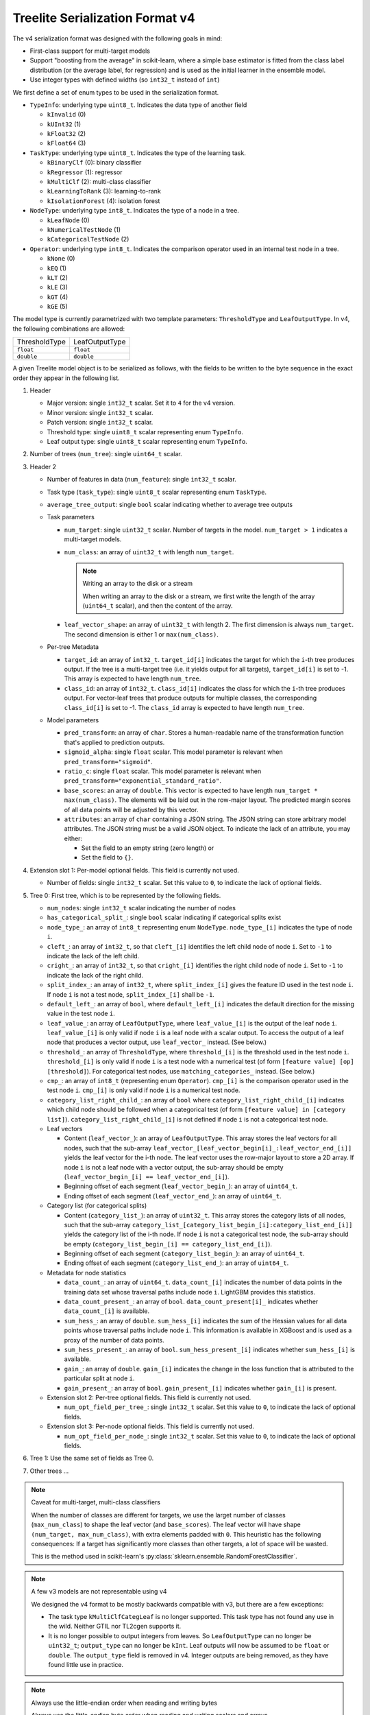 ================================
Treelite Serialization Format v4
================================

The v4 serialization format was designed with the following goals in mind:

* First-class support for multi-target models
* Support "boosting from the average" in scikit-learn, where a simple base estimator is fitted from the class label distribution (or the average label, for regression) and is used as the initial learner in the ensemble model.
* Use integer types with defined widths (so ``int32_t`` instead of ``int``)

We first define a set of enum types to be used in the serialization format.

* ``TypeInfo``: underlying type ``uint8_t``. Indicates the data type of another field

  - ``kInvalid`` (0)
  - ``kUInt32``  (1)
  - ``kFloat32`` (2)
  - ``kFloat64`` (3)

* ``TaskType``: underlying type ``uint8_t``. Indicates the type of the learning task.

  - ``kBinaryClf`` (0): binary classifier
  - ``kRegressor`` (1): regressor
  - ``kMultiClf`` (2): multi-class classifier
  - ``kLearningToRank`` (3): learning-to-rank
  - ``kIsolationForest`` (4): isolation forest

* ``NodeType``: underlying type ``int8_t``. Indicates the type of a node in a tree.

  - ``kLeafNode`` (0)
  - ``kNumericalTestNode`` (1)
  - ``kCategoricalTestNode`` (2)

* ``Operator``: underlying type ``int8_t``. Indicates the comparison operator used in an internal test node in a tree.

  - ``kNone`` (0)
  - ``kEQ`` (1)
  - ``kLT`` (2)
  - ``kLE`` (3)
  - ``kGT`` (4)
  - ``kGE`` (5)

The model type is currently parametrized with two template parameters: ``ThresholdType`` and ``LeafOutputType``.
In v4, the following combinations are allowed:

+---------------+----------------+
| ThresholdType | LeafOutputType |
+---------------+----------------+
| ``float``     | ``float``      |
+---------------+----------------+
| ``double``    | ``double``     |
+---------------+----------------+

A given Treelite model object is to be serialized as follows, with the fields to be
written to the byte sequence in the exact order they appear in the following list.

#. Header

   * Major version: single ``int32_t`` scalar. Set it to ``4`` for the v4 version.
   * Minor version: single ``int32_t`` scalar.
   * Patch version: single ``int32_t`` scalar.
   * Threshold type: single ``uint8_t`` scalar representing enum ``TypeInfo``.
   * Leaf output type: single ``uint8_t`` scalar representing enum ``TypeInfo``.

#. Number of trees (``num_tree``): single ``uint64_t`` scalar.
#. Header 2

   * Number of features in data (``num_feature``): single ``int32_t`` scalar.
   * Task type (``task_type``): single ``uint8_t`` scalar representing enum ``TaskType``.
   * ``average_tree_output``: single ``bool`` scalar indicating whether to average tree outputs
   * Task parameters

     - ``num_target``: single ``uint32_t`` scalar. Number of targets in the model. ``num_target > 1`` indicates a multi-target models.
     - ``num_class``: an array of ``uint32_t`` with length ``num_target``.

       .. note:: Writing an array to the disk or a stream

          When writing an array to the disk or a stream, we first write the length of the array (``uint64_t`` scalar),
          and then the content of the array.
     - ``leaf_vector_shape``: an array of ``uint32_t`` with length 2. The first dimension is always ``num_target``. The second dimension is either 1 or ``max(num_class)``.

   * Per-tree Metadata

     - ``target_id``: an array of ``int32_t``. ``target_id[i]`` indicates the target for which the ``i``-th tree produces output.  If the tree is a multi-target tree (i.e. it yields output for all targets), ``target_id[i]`` is set to -1.
       This array is expected to have length ``num_tree``.
     - ``class_id``: an array of ``int32_t``. ``class_id[i]`` indicates the class for which the ``i``-th tree produces output. For vector-leaf trees that produce outputs for multiple classes,
       the corresponding ``class_id[i]`` is set to -1. The ``class_id`` array is expected to have length ``num_tree``.

   * Model parameters

     - ``pred_transform``: an array of ``char``. Stores a human-readable name of the transformation function that's applied to prediction outputs.
     - ``sigmoid_alpha``: single ``float`` scalar. This model parameter is relevant when ``pred_transform="sigmoid"``.
     - ``ratio_c``: single ``float`` scalar. This model parameter is relevant when ``pred_transform="exponential_standard_ratio"``.
     - ``base_scores``: an array of ``double``. This vector is expected to have length ``num_target * max(num_class)``. The elements will be laid out in the row-major layout.
       The predicted margin scores of all data points will be adjusted by this vector.
     - ``attributes``: an array of ``char`` containing a JSON string. The JSON string can store arbitrary model attributes. The JSON string
       must be a valid JSON object. To indicate the lack of an attribute, you may either:

       * Set the field to an empty string (zero length) or
       * Set the field to ``{}``.

#. Extension slot 1: Per-model optional fields. This field is currently not used.

   * Number of fields: single ``int32_t`` scalar. Set this value to ``0``, to indicate the lack of optional fields.

#. Tree 0: First tree, which is to be represented by the following fields.

   * ``num_nodes``: single ``int32_t`` scalar indicating the number of nodes
   * ``has_categorical_split_``: single ``bool`` scalar indicating if categorical splits exist
   * ``node_type_``: an array of ``int8_t`` representing enum ``NodeType``. ``node_type_[i]`` indicates the type of node ``i``.
   * ``cleft_``: an array of ``int32_t``, so that ``cleft_[i]`` identifies the left child node of node ``i``.
     Set to ``-1`` to indicate the lack of the left child.
   * ``cright_``: an array of ``int32_t``, so that ``cright_[i]`` identifies the right child node of node ``i``.
     Set to ``-1`` to indicate the lack of the right child.
   * ``split_index_``: an array of ``int32_t``, where ``split_index_[i]`` gives the feature ID used in the test node ``i``.
     If node ``i`` is not a test node, ``split_index_[i]`` shall be ``-1``.
   * ``default_left_``: an array of ``bool``, where ``default_left_[i]`` indicates the default direction for the missing value
     in the test node ``i``.
   * ``leaf_value_``: an array of ``LeafOutputType``, where ``leaf_value_[i]`` is the output of the leaf node ``i``.
     ``leaf_value_[i]`` is only valid if node ``i`` is a leaf node with a scalar output. To access the output of a leaf node that
     produces a vector output, use ``leaf_vector_`` instead. (See below.)
   * ``threshold_``: an array of ``ThresholdType``, where ``threshold_[i]`` is the threshold used in the test node ``i``.
     ``threshold_[i]`` is only valid if node ``i`` is a test node with a numerical test (of form ``[feature value] [op] [threshold]``).
     For categorical test nodes, use ``matching_categories_`` instead. (See below.)
   * ``cmp_``: an array of ``int8_t`` (representing enum ``Operator``). ``cmp_[i]`` is the comparison operator used in the test node ``i``.
     ``cmp_[i]`` is only valid if node ``i`` is a numerical test node.
   * ``category_list_right_child_``: an array of ``bool`` where ``category_list_right_child_[i]`` indicates which child node should be
     followed when a categorical test (of form ``[feature value] in [category list]``). ``category_list_right_child_[i]`` is not defined
     if node ``i`` is not a categorical test node.

   * Leaf vectors

     - Content (``leaf_vector_``): an array of ``LeafOutputType``. This array stores the leaf vectors for all nodes, such that
       the sub-array ``leaf_vector_[leaf_vector_begin[i]_:leaf_vector_end_[i]]`` yields the leaf vector for the i-th node.
       The leaf vector uses the row-major layout to store a 2D array.
       If node ``i`` is not a leaf node with a vector output, the sub-array should be empty
       (``leaf_vector_begin_[i] == leaf_vector_end_[i]``).
     - Beginning offset of each segment (``leaf_vector_begin_``): an array of ``uint64_t``.
     - Ending offset of each segment (``leaf_vector_end_``): an array of ``uint64_t``.

   * Category list (for categorical splits)

     - Content (``category_list_``): an array of ``uint32_t``. This array stores the category lists of all nodes, such that
       the sub-array ``category_list_[category_list_begin_[i]:category_list_end_[i]]`` yields the category list of the i-th node.
       If node ``i`` is not a categorical test node, the sub-array should be empty (``category_list_begin_[i] == category_list_end_[i]``).
     - Beginning offset of each segment (``category_list_begin_``): an array of ``uint64_t``.
     - Ending offset of each segment (``category_list_end_``): an array of ``uint64_t``.

   * Metadata for node statistics

     - ``data_count_``: an array of ``uint64_t``. ``data_count_[i]`` indicates the number of data points in the training data set whose traversal paths include node ``i``. LightGBM provides this statistics.
     - ``data_count_present_``: an array of ``bool``. ``data_count_present[i]_`` indicates whether ``data_count_[i]`` is available.
     - ``sum_hess_``: an array of ``double``. ``sum_hess_[i]`` indicates the sum of the Hessian values for all data points whose traversal paths include node ``i``. This information is available in XGBoost and is used as a proxy of the number of data points.
     - ``sum_hess_present_``: an array of ``bool``.  ``sum_hess_present_[i]`` indicates whether ``sum_hess_[i]`` is available.
     - ``gain_``: an array of ``double``.  ``gain_[i]`` indicates the change in the loss function that is attributed to the particular split at node ``i``.
     - ``gain_present_``: an array of ``bool``. ``gain_present_[i]`` indicates whether ``gain_[i]`` is present.

   * Extension slot 2: Per-tree optional fields. This field is currently not used.

     - ``num_opt_field_per_tree_``: single ``int32_t`` scalar. Set this value to ``0``, to indicate the lack of optional fields.

   * Extension slot 3: Per-node optional fields. This field is currently not used.

     - ``num_opt_field_per_node_``: single ``int32_t`` scalar. Set this value to ``0``, to indicate the lack of optional fields.

#. Tree 1: Use the same set of fields as Tree 0.
#. Other trees ...

.. note:: Caveat for multi-target, multi-class classifiers

   When the number of classes are different for targets, we use the larget number of
   classes (``max_num_class``) to shape the leaf vector (and ``base_scores``). The leaf vector
   will have shape ``(num_target, max_num_class)``, with extra elements padded with ``0``. This heuristic has the following
   consequences: If a target has significantly more classes than other targets, a lot
   of space will be wasted.

   This is the method used in scikit-learn's :py:class:`sklearn.ensemble.RandomForestClassifier`.

.. note:: A few v3 models are not representable using v4

   We designed the v4 format to be mostly backwards compatible with v3, but there are
   a few exceptions:

   * The task type ``kMultiClfCategLeaf`` is no longer supported. This task type has not
     found any use in the wild. Neither GTIL nor TL2cgen supports it.
   * It is no longer possible to output integers from leaves. So ``LeafOutputType`` can
     no longer be ``uint32_t``; ``output_type`` can no longer be ``kInt``. Leaf outputs
     will now be assumed to be ``float`` or ``double``. The ``output_type`` field is
     removed in v4. Integer outputs are being removed, as they have found little use
     in practice.

.. note:: Always use the little-endian order when reading and writing bytes

  Always use the little-endian byte order when reading and writing scalars and arrays.
